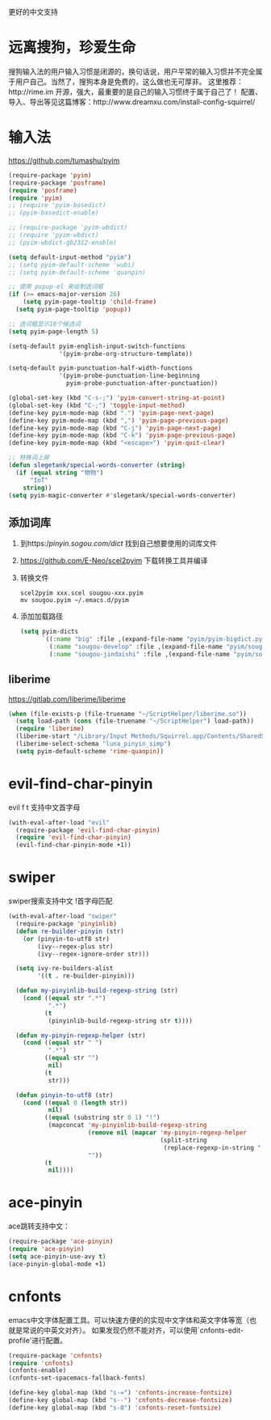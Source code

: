更好的中文支持
* 远离搜狗，珍爱生命
搜狗输入法的用户输入习惯是闭源的，换句话说，用户平常的输入习惯并不完全属于用户自己。当然了，搜狗本身是免费的，这么做也无可厚非。
这里推荐：http://rime.im 开源，强大，最重要的是自己的输入习惯终于属于自己了！
配置、导入、导出等见这篇博客：http://www.dreamxu.com/install-config-squirrel/

* 输入法
https://github.com/tumashu/pyim
#+BEGIN_SRC emacs-lisp
  (require-package 'pyim)
  (require-package 'posframe)
  (require 'posframe)
  (require 'pyim)
  ;; (require 'pyim-basedict)
  ;; (pyim-basedict-enable)

  ;; (require-package 'pyim-wbdict)
  ;; (require 'pyim-wbdict)
  ;; (pyim-wbdict-gb2312-enable)

  (setq default-input-method "pyim")
  ;; (setq pyim-default-scheme 'wubi)
  ;; (setq pyim-default-scheme 'quanpin)

  ;; 使用 pupup-el 来绘制选词框
  (if (>= emacs-major-version 26)
      (setq pyim-page-tooltip 'child-frame)
    (setq pyim-page-tooltip 'popup))

  ;; 选词框显示10个候选词
  (setq pyim-page-length 5)

  (setq-default pyim-english-input-switch-functions
                '(pyim-probe-org-structure-template))

  (setq-default pyim-punctuation-half-width-functions
                '(pyim-probe-punctuation-line-beginning
                  pyim-probe-punctuation-after-punctuation))

  (global-set-key (kbd "C-s-;") 'pyim-convert-string-at-point)
  (global-set-key (kbd "C-;") 'toggle-input-method)
  (define-key pyim-mode-map (kbd ".") 'pyim-page-next-page)
  (define-key pyim-mode-map (kbd ",") 'pyim-page-previous-page)
  (define-key pyim-mode-map (kbd "C-j") 'pyim-page-next-page)
  (define-key pyim-mode-map (kbd "C-k") 'pyim-page-previous-page)
  (define-key pyim-mode-map (kbd "<escape>") 'pyim-quit-clear)

  ;; 特殊词上屏
  (defun slegetank/special-words-converter (string)
    (if (equal string "物物")
        "IoT"
      string))
  (setq pyim-magic-converter #'slegetank/special-words-converter)
#+END_SRC

** 添加词库
1. 到https://pinyin.sogou.com/dict/ 找到自己想要使用的词库文件
2. https://github.com/E-Neo/scel2pyim 下载转换工具并编译
3. 转换文件
   #+BEGIN_SRC shell
     scel2pyim xxx.scel sougou-xxx.pyim
     mv sougou.pyim ~/.emacs.d/pyim
   #+END_SRC
4. 添加加载路径
   #+BEGIN_SRC emacs-lisp
     (setq pyim-dicts
           `((:name "big" :file ,(expand-file-name "pyim/pyim-bigdict.pyim" user-emacs-directory))
             (:name "sougou-develop" :file ,(expand-file-name "pyim/sougou-develop.pyim" user-emacs-directory))
             (:name "sougou-jindaishi" :file ,(expand-file-name "pyim/sougou-jindaishi.pyim" user-emacs-directory))))
   #+END_SRC
   
** liberime
https://gitlab.com/liberime/liberime

#+BEGIN_SRC emacs-lisp
  (when (file-exists-p (file-truename "~/ScriptHelper/liberime.so"))
    (setq load-path (cons (file-truename "~/ScriptHelper") load-path))
    (require 'liberime)
    (liberime-start "/Library/Input Methods/Squirrel.app/Contents/SharedSupport" (file-truename "~/.emacs.d/pyim/rime/"))
    (liberime-select-schema "luna_pinyin_simp")
    (setq pyim-default-scheme 'rime-quanpin))
#+END_SRC

* evil-find-char-pinyin
evil f t 支持中文首字母
#+BEGIN_SRC emacs-lisp
  (with-eval-after-load "evil"
    (require-package 'evil-find-char-pinyin)
    (require 'evil-find-char-pinyin)
    (evil-find-char-pinyin-mode +1))
#+END_SRC

* swiper
swiper搜索支持中文 !首字母匹配
#+BEGIN_SRC emacs-lisp
  (with-eval-after-load "swiper"
    (require-package 'pinyinlib)
    (defun re-builder-pinyin (str)
      (or (pinyin-to-utf8 str)
          (ivy--regex-plus str)
          (ivy--regex-ignore-order str)))

    (setq ivy-re-builders-alist
          '((t . re-builder-pinyin)))

    (defun my-pinyinlib-build-regexp-string (str)
      (cond ((equal str ".*")
             ".*")
            (t
             (pinyinlib-build-regexp-string str t))))

    (defun my-pinyin-regexp-helper (str)
      (cond ((equal str " ")
             ".*")
            ((equal str "")
             nil)
            (t
             str)))

    (defun pinyin-to-utf8 (str)
      (cond ((equal 0 (length str))
             nil)
            ((equal (substring str 0 1) "!")
             (mapconcat 'my-pinyinlib-build-regexp-string
                        (remove nil (mapcar 'my-pinyin-regexp-helper
                                            (split-string
                                             (replace-regexp-in-string "!" "" str ) "")))
                        ""))
            (t
             nil))))
#+END_SRC

* ace-pinyin
ace跳转支持中文：
#+BEGIN_SRC emacs-lisp
  (require-package 'ace-pinyin)
  (require 'ace-pinyin)
  (setq ace-pinyin-use-avy t)
  (ace-pinyin-global-mode +1)
#+END_SRC
* cnfonts
emacs中文字体配置工具。可以快速方便的的实现中文字体和英文字体等宽（也就是常说的中英文对齐）。
如果发现仍然不能对齐，可以使用`cnfonts-edit-profile'进行配置。
#+BEGIN_SRC emacs-lisp
  (require-package 'cnfonts)
  (require 'cnfonts)
  (cnfonts-enable)
  (cnfonts-set-spacemacs-fallback-fonts)

  (define-key global-map (kbd "s-=") 'cnfonts-increase-fontsize)
  (define-key global-map (kbd "s--") 'cnfonts-decrease-fontsize)
  (define-key global-map (kbd "s-0") 'cnfonts-reset-fontsize)
#+END_SRC

